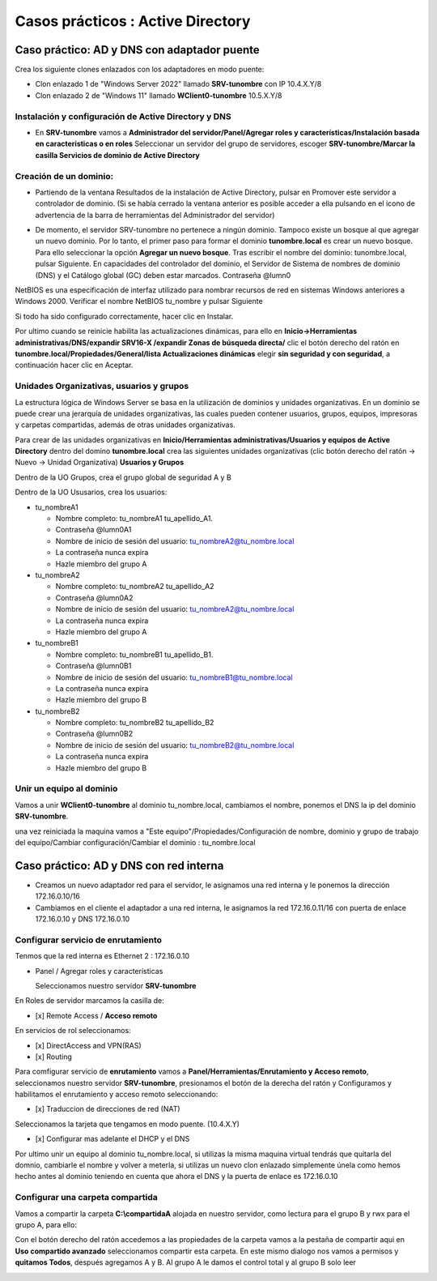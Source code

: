 **********************
Casos prácticos : Active Directory
**********************

Caso práctico: AD y DNS con adaptador puente
===============================

Crea los siguiente clones enlazados con los adaptadores en modo puente:

* Clon enlazado 1 de "Windows Server 2022" llamado **SRV-tunombre** con IP 10.4.X.Y/8
* Clon enlazado 2 de "Windows 11" llamado **WClient0-tunombre** 10.5.X.Y/8

Instalación y configuración de Active Directory y DNS
-------------

* En **SRV-tunombre** vamos a **Administrador del servidor/Panel/Agregar roles y características/Instalación basada en características o en roles** Seleccionar un servidor del grupo de servidores, escoger **SRV-tunombre/Marcar la casilla Servicios de dominio de Active Directory**


Creación de un dominio:
-------

* Partiendo de la ventana Resultados de la instalación de Active Directory, pulsar en Promover este servidor a controlador de dominio. (Si se había cerrado la ventana anterior es posible acceder a ella pulsando en el icono de advertencia de la barra de herramientas del Administrador del servidor)

  .. image:: imagenes/WS_promoverservidorCD.png
    
* De momento, el servidor SRV-tunombre no pertenece a ningún dominio. Tampoco existe un bosque al que agregar un nuevo dominio. Por lo tanto, el primer paso para formar el dominio **tunombre.local** es crear un nuevo bosque. Para ello seleccionar la opción **Agregar un nuevo bosque**. Tras escribir el nombre del dominio: tunombre.local, pulsar Siguiente. En capacidades del controlador del dominio, el Servidor de Sistema de nombres de dominio (DNS) y el Catálogo global (GC) deben estar marcados. Contraseña @lumn0

NetBIOS es una especificación de interfaz utilizado para nombrar recursos de red en sistemas Windows anteriores a Windows 2000. Verificar el nombre NetBIOS tu_nombre y pulsar Siguiente

Si todo ha sido configurado correctamente, hacer clic en Instalar.

Por ultimo cuando se reinicie habilita las actualizaciones dinámicas, para ello en **Inicio->Herramientas administrativas/DNS/expandir SRV16-X /expandir Zonas de búsqueda directa/** clic el botón derecho del ratón en **tunombre.local/Propiedades/General/lista Actualizaciones dinámicas** elegir **sin seguridad y con seguridad**, a continuación hacer clic en Aceptar.

Unidades Organizativas, usuarios y grupos
-------------------------

La estructura lógica de Windows Server se basa en la utilización de dominios y unidades organizativas. En un dominio se puede crear una jerarquía de unidades organizativas, las cuales pueden contener usuarios, grupos, equipos, impresoras y carpetas compartidas, además de otras unidades organizativas.

Para crear de las unidades organizativas en **Inicio/Herramientas administrativas/Usuarios y equipos de Active Directory** dentro del domino **tunombre.local** crea las siguientes unidades organizativas (clic botón derecho del ratón -> Nuevo -> Unidad Organizativa) **Usuarios y Grupos**

.. image:: imagenes/WS_UO.png

Dentro de la UO Grupos, crea el grupo global de seguridad A y B

Dentro de la UO Ususarios, crea los usuarios:

* tu_nombreA1

  * Nombre completo: tu_nombreA1 tu_apellido_A1.
  * Contraseña @lumn0A1
  * Nombre de inicio de sesión del usuario: tu_nombreA2@tu_nombre.local
  * La contraseña nunca expira
  * Hazle miembro del grupo A

* tu_nombreA2 

  * Nombre completo: tu_nombreA2 tu_apellido_A2
  * Contraseña @lumn0A2
  * Nombre de inicio de sesión del usuario: tu_nombreA2@tu_nombre.local
  * La contraseña nunca expira
  * Hazle miembro del grupo A

* tu_nombreB1

  * Nombre completo: tu_nombreB1 tu_apellido_B1.
  * Contraseña @lumn0B1
  * Nombre de inicio de sesión del usuario: tu_nombreB1@tu_nombre.local
  * La contraseña nunca expira
  * Hazle miembro del grupo B

* tu_nombreB2 

  * Nombre completo: tu_nombreB2 tu_apellido_B2
  * Contraseña @lumn0B2
  * Nombre de inicio de sesión del usuario: tu_nombreB2@tu_nombre.local
  * La contraseña nunca expira
  * Hazle miembro del grupo B

Unir un equipo al dominio
----------

Vamos a unir **WClient0-tunombre** al dominio tu_nombre.local, cambiamos el nombre, ponemos el DNS la ip del dominio **SRV-tunombre**.

una vez reiniciada la maquina vamos a "Este equipo"/Propiedades/Configuración de nombre, dominio y grupo de trabajo del equipo/Cambiar configuración/Cambiar el dominio : tu_nombre.local


Caso práctico: AD y DNS con red interna
===============================

* Creamos un nuevo adaptador red para el servidor, le asignamos una red interna y le ponemos la dirección 172.16.0.10/16

* Cambiamos en el cliente el adaptador a una red interna, le asignamos la red 172.16.0.11/16 con puerta de enlace 172.16.0.10 y DNS 172.16.0.10


Configurar servicio de enrutamiento
-------

Tenmos que la red interna es Ethernet 2 : 172.16.0.10

* Panel / Agregar roles y características

  Seleccionamos nuestro servidor **SRV-tunombre**

En Roles de servidor marcamos la casilla de:

* [x] Remote Access / **Acceso remoto**

En servicios de rol seleccionamos:

* [x] DirectAccess and VPN(RAS)

* [x] Routing


Para comfigurar servicio de **enrutamiento** vamos a **Panel/Herramientas/Enrutamiento y Acceso remoto**, seleccionamos nuestro servidor **SRV-tunombre**, presionamos el botón de la derecha del ratón y Configuramos y habilitamos el enrutamiento y acceso remoto seleccionando:

* [x] Traduccion de direcciones de red (NAT)

Seleccionamos la tarjeta que tengamos en modo puente. (10.4.X.Y)

* [x] Configurar mas adelante el DHCP y el DNS

Por ultimo unir un equipo al dominio tu_nombre.local, si utilizas la misma maquina virtual tendrás que quitarla del domnio, cambiarle el nombre y volver a meterla, si utilizas un nuevo clon enlazado simplemente únela como hemos hecho antes al dominio teniendo en cuenta que ahora el DNS y la puerta de enlace es 172.16.0.10

Configurar una carpeta compartida
-------

Vamos a compartir la carpeta **C:\\compartidaA** alojada en nuestro servidor, como lectura para el grupo B y rwx para el grupo A, para ello:

Con el botón derecho del ratón accedemos a las propiedades de la carpeta vamos a la pestaña de compartir aqui en **Uso compartido avanzado** seleccionamos compartir esta carpeta. En este mismo dialogo nos vamos a permisos y **quitamos Todos**, después agregamos A y B. Al grupo A le damos el control total y al grupo B solo leer

.. image:: imagenes/SRV_todo.png